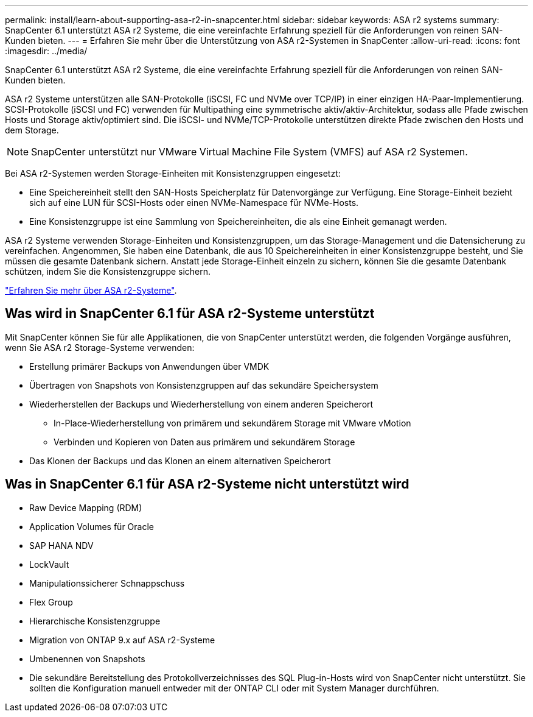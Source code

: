 ---
permalink: install/learn-about-supporting-asa-r2-in-snapcenter.html 
sidebar: sidebar 
keywords: ASA r2 systems 
summary: SnapCenter 6.1 unterstützt ASA r2 Systeme, die eine vereinfachte Erfahrung speziell für die Anforderungen von reinen SAN-Kunden bieten. 
---
= Erfahren Sie mehr über die Unterstützung von ASA r2-Systemen in SnapCenter
:allow-uri-read: 
:icons: font
:imagesdir: ../media/


[role="lead"]
SnapCenter 6.1 unterstützt ASA r2 Systeme, die eine vereinfachte Erfahrung speziell für die Anforderungen von reinen SAN-Kunden bieten.

ASA r2 Systeme unterstützen alle SAN-Protokolle (iSCSI, FC und NVMe over TCP/IP) in einer einzigen HA-Paar-Implementierung. SCSI-Protokolle (iSCSI und FC) verwenden für Multipathing eine symmetrische aktiv/aktiv-Architektur, sodass alle Pfade zwischen Hosts und Storage aktiv/optimiert sind. Die iSCSI- und NVMe/TCP-Protokolle unterstützen direkte Pfade zwischen den Hosts und dem Storage.


NOTE: SnapCenter unterstützt nur VMware Virtual Machine File System (VMFS) auf ASA r2 Systemen.

Bei ASA r2-Systemen werden Storage-Einheiten mit Konsistenzgruppen eingesetzt:

* Eine Speichereinheit stellt den SAN-Hosts Speicherplatz für Datenvorgänge zur Verfügung. Eine Storage-Einheit bezieht sich auf eine LUN für SCSI-Hosts oder einen NVMe-Namespace für NVMe-Hosts.
* Eine Konsistenzgruppe ist eine Sammlung von Speichereinheiten, die als eine Einheit gemanagt werden.


ASA r2 Systeme verwenden Storage-Einheiten und Konsistenzgruppen, um das Storage-Management und die Datensicherung zu vereinfachen. Angenommen, Sie haben eine Datenbank, die aus 10 Speichereinheiten in einer Konsistenzgruppe besteht, und Sie müssen die gesamte Datenbank sichern. Anstatt jede Storage-Einheit einzeln zu sichern, können Sie die gesamte Datenbank schützen, indem Sie die Konsistenzgruppe sichern.

https://docs.netapp.com/us-en/asa-r2/get-started/learn-about.html["Erfahren Sie mehr über ASA r2-Systeme"].



== Was wird in SnapCenter 6.1 für ASA r2-Systeme unterstützt

Mit SnapCenter können Sie für alle Applikationen, die von SnapCenter unterstützt werden, die folgenden Vorgänge ausführen, wenn Sie ASA r2 Storage-Systeme verwenden:

* Erstellung primärer Backups von Anwendungen über VMDK
* Übertragen von Snapshots von Konsistenzgruppen auf das sekundäre Speichersystem
* Wiederherstellen der Backups und Wiederherstellung von einem anderen Speicherort
+
** In-Place-Wiederherstellung von primärem und sekundärem Storage mit VMware vMotion
** Verbinden und Kopieren von Daten aus primärem und sekundärem Storage


* Das Klonen der Backups und das Klonen an einem alternativen Speicherort




== Was in SnapCenter 6.1 für ASA r2-Systeme nicht unterstützt wird

* Raw Device Mapping (RDM)
* Application Volumes für Oracle
* SAP HANA NDV
* LockVault
* Manipulationssicherer Schnappschuss
* Flex Group
* Hierarchische Konsistenzgruppe
* Migration von ONTAP 9.x auf ASA r2-Systeme
* Umbenennen von Snapshots
* Die sekundäre Bereitstellung des Protokollverzeichnisses des SQL Plug-in-Hosts wird von SnapCenter nicht unterstützt. Sie sollten die Konfiguration manuell entweder mit der ONTAP CLI oder mit System Manager durchführen.

